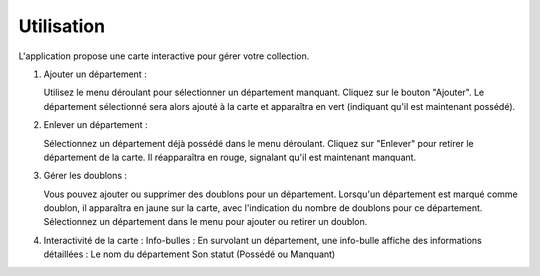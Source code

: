 Utilisation
===========

L'application propose une carte interactive pour gérer votre collection.

1. Ajouter un département :

   Utilisez le menu déroulant pour sélectionner un département manquant.
   Cliquez sur le bouton "Ajouter". Le département sélectionné sera alors ajouté à la carte et apparaîtra en vert (indiquant qu'il est maintenant possédé).

2. Enlever un département :

   Sélectionnez un département déjà possédé dans le menu déroulant.
   Cliquez sur "Enlever" pour retirer le département de la carte. Il réapparaîtra en rouge, signalant qu'il est maintenant manquant.

3. Gérer les doublons :

   Vous pouvez ajouter ou supprimer des doublons pour un département.
   Lorsqu'un département est marqué comme doublon, il apparaîtra en jaune sur la carte, avec l'indication du nombre de doublons pour ce département.
   Sélectionnez un département dans le menu pour ajouter ou retirer un doublon.

4. Interactivité de la carte :
   Info-bulles : En survolant un département, une info-bulle affiche des informations détaillées :
   Le nom du département
   Son statut (Possédé ou Manquant)
